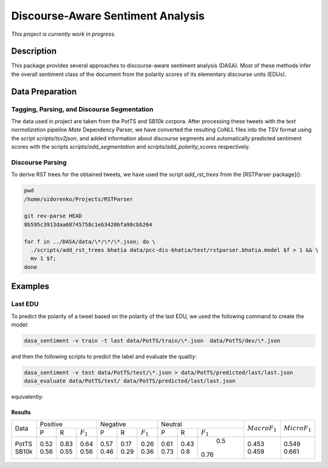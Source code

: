 Discourse-Aware Sentiment Analysis
==================================
.. image:: https://travis-ci.org/WladimirSidorenko/DASA.svg?branch=master
   :alt: Build Status
   :target: https://travis-ci.org/WladimirSidorenko/DASA

.. image:: https://img.shields.io/badge/license-MIT-blue.svg
   :alt: MIT License
   :align: right
   :target: http://opensource.org/licenses/MIT

*This project is currently work in progress.*


Description
-----------

This package provides several approaches to discourse-aware sentiment
analysis (DASA).  Most of these methods infer the overall sentiment
class of the document from the polarity scores of its elementary
discourse units (EDUs).

Data Preparation
----------------

Tagging, Parsing, and Discourse Segmentation
^^^^^^^^^^^^^^^^^^^^^^^^^^^^^^^^^^^^^^^^^^^^

The data used in project are taken from the PotTS and SB10k corpora.
After processing these tweets with the `text normalization` pipeline
`Mate` Dependency Parser, we have converted the resulting CoNLL files
into the TSV format using the script `scripts/tsv2json`, and added
information about discourse segments and automatically predicted
sentiment scores with the scripts `scripts/add_segmentation` and
`scripts/add_polarity_scores` respectively.

Discourse Parsing
^^^^^^^^^^^^^^^^^

To derive RST trees for the obtained tweets, we have used the script
`add_rst_trees` from the [RSTParser package]():

.. code-block:: shell

  pwd
  /home/sidorenko/Projects/RSTParser

  git rev-parse HEAD
  8b595c3913daa68745758c1eb3420bfa90cbb264

  for f in ../DASA/data/\*/\*/\*.json; do \
    ./scripts/add_rst_trees bhatia data/pcc-dis-bhatia/test/rstparser.bhatia.model $f > 1 && \
    mv 1 $f;
  done


Examples
--------

Last EDU
^^^^^^^^

To predict the polarity of a tweet based on the polarity of the last
EDU, we used the following command to create the model:

.. code-block:: shell

  dasa_sentiment -v train -t last data/PotTS/train/\*.json  data/PotTS/dev/\*.json

and then the following scripts to predict the label and evaluate the
quality:

.. code-block:: shell

  dasa_sentiment -v test data/PotTS/test/\*.json > data/PotTS/predicted/last/last.json
  dasa_evaluate data/PotTS/test/ data/PotTS/predicted/last/last.json

equivalently:

.. code-block:: shell
  dasa_sentiment -v train -t last data/SB10k/train/\*.json  data/SB10k/dev/\*.json
  dasa_sentiment -v test data/SB10k/test/\*.json > data/SB10k/predicted/last/last.json
  dasa_evaluate data/SB10k/test/ data/SB10k/predicted/last/last.json


Results
~~~~~~~

.. comment:
   General Statistics:
   precision    recall  f1-score   support
   positive       0.52      0.83      0.64       437
   negative       0.57      0.17      0.26       209
   neutral       0.61      0.43      0.50       360
   avg / total       0.57      0.55      0.51      1006
   Macro-Averaged F1-Score (Positive and Negative Classes): 45.30%
   Micro-Averaged F1-Score (All Classes): 54.8708%

.. comment:
   General Statistics:
   precision    recall  f1-score   support
   positive       0.56      0.55      0.56       190
   negative       0.46      0.29      0.36       113
   neutral       0.73      0.80      0.76       447
   avg / total       0.65      0.66      0.65       750
   Macro-Averaged F1-Score (Positive and Negative Classes): 45.86%
   Micro-Averaged F1-Score (All Classes): 66.1333%

+-------+---------------------------+---------------------------+---------------------------+-------------------+-------------------+
| Data  |          Positive         |           Negative        |          Neutral          | :math:`Macro F_1` | :math:`Micro F_1` |
+       +------+------+-------------+------+------+-------------+------+------+-------------+                   +                   +
|       |   P  |   R  | :math:`F_1` |   P  |   R  | :math:`F_1` |   P  |   R  | :math:`F_1` |                   |                   |
+-------+------+------+-------------+------+------+-------------+------+------+-------------+-------------------+-------------------+
| PotTS | 0.52 | 0.83 |     0.64    | 0.57 | 0.17 |     0.26    | 0.61 | 0.43 |      0.5    |        0.453      |        0.549      |
| SB10k | 0.56 | 0.55 |     0.56    | 0.46 | 0.29 |     0.36    | 0.73 | 0.8  |     0.76    |        0.459      |        0.661      |
+-------+------+------+-------------+------+------+-------------+------+------+-------------+-------------------+-------------------+

